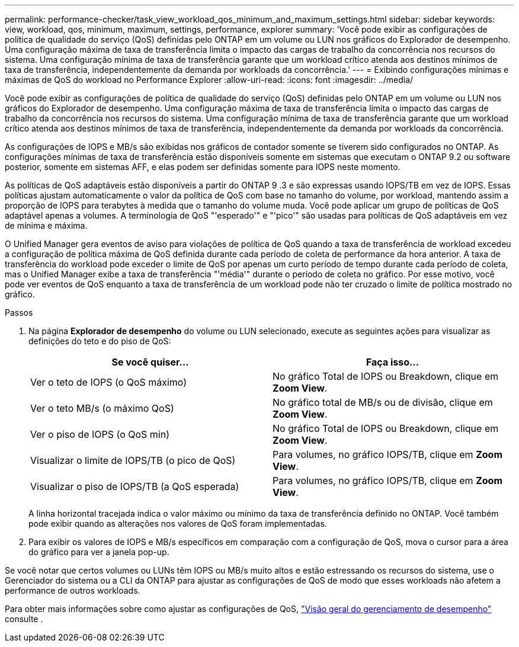 ---
permalink: performance-checker/task_view_workload_qos_minimum_and_maximum_settings.html 
sidebar: sidebar 
keywords: view, workload, qos, minimum, maximum, settings, performance, explorer 
summary: 'Você pode exibir as configurações de política de qualidade do serviço (QoS) definidas pelo ONTAP em um volume ou LUN nos gráficos do Explorador de desempenho. Uma configuração máxima de taxa de transferência limita o impacto das cargas de trabalho da concorrência nos recursos do sistema. Uma configuração mínima de taxa de transferência garante que um workload crítico atenda aos destinos mínimos de taxa de transferência, independentemente da demanda por workloads da concorrência.' 
---
= Exibindo configurações mínimas e máximas de QoS do workload no Performance Explorer
:allow-uri-read: 
:icons: font
:imagesdir: ../media/


[role="lead"]
Você pode exibir as configurações de política de qualidade do serviço (QoS) definidas pelo ONTAP em um volume ou LUN nos gráficos do Explorador de desempenho. Uma configuração máxima de taxa de transferência limita o impacto das cargas de trabalho da concorrência nos recursos do sistema. Uma configuração mínima de taxa de transferência garante que um workload crítico atenda aos destinos mínimos de taxa de transferência, independentemente da demanda por workloads da concorrência.

As configurações de IOPS e MB/s são exibidas nos gráficos de contador somente se tiverem sido configurados no ONTAP. As configurações mínimas de taxa de transferência estão disponíveis somente em sistemas que executam o ONTAP 9.2 ou software posterior, somente em sistemas AFF, e elas podem ser definidas somente para IOPS neste momento.

As políticas de QoS adaptáveis estão disponíveis a partir do ONTAP 9 .3 e são expressas usando IOPS/TB em vez de IOPS. Essas políticas ajustam automaticamente o valor da política de QoS com base no tamanho do volume, por workload, mantendo assim a proporção de IOPS para terabytes à medida que o tamanho do volume muda. Você pode aplicar um grupo de políticas de QoS adaptável apenas a volumes. A terminologia de QoS "'esperado'" e "'pico'" são usadas para políticas de QoS adaptáveis em vez de mínima e máxima.

O Unified Manager gera eventos de aviso para violações de política de QoS quando a taxa de transferência de workload excedeu a configuração de política máxima de QoS definida durante cada período de coleta de performance da hora anterior. A taxa de transferência do workload pode exceder o limite de QoS por apenas um curto período de tempo durante cada período de coleta, mas o Unified Manager exibe a taxa de transferência "'média'" durante o período de coleta no gráfico. Por esse motivo, você pode ver eventos de QoS enquanto a taxa de transferência de um workload pode não ter cruzado o limite de política mostrado no gráfico.

.Passos
. Na página *Explorador de desempenho* do volume ou LUN selecionado, execute as seguintes ações para visualizar as definições do teto e do piso de QoS:
+
|===
| Se você quiser... | Faça isso... 


 a| 
Ver o teto de IOPS (o QoS máximo)
 a| 
No gráfico Total de IOPS ou Breakdown, clique em *Zoom View*.



 a| 
Ver o teto MB/s (o máximo QoS)
 a| 
No gráfico total de MB/s ou de divisão, clique em *Zoom View*.



 a| 
Ver o piso de IOPS (o QoS min)
 a| 
No gráfico Total de IOPS ou Breakdown, clique em *Zoom View*.



 a| 
Visualizar o limite de IOPS/TB (o pico de QoS)
 a| 
Para volumes, no gráfico IOPS/TB, clique em *Zoom View*.



 a| 
Visualizar o piso de IOPS/TB (a QoS esperada)
 a| 
Para volumes, no gráfico IOPS/TB, clique em *Zoom View*.

|===
+
A linha horizontal tracejada indica o valor máximo ou mínimo da taxa de transferência definido no ONTAP. Você também pode exibir quando as alterações nos valores de QoS foram implementadas.

. Para exibir os valores de IOPS e MB/s específicos em comparação com a configuração de QoS, mova o cursor para a área do gráfico para ver a janela pop-up.


Se você notar que certos volumes ou LUNs têm IOPS ou MB/s muito altos e estão estressando os recursos do sistema, use o Gerenciador do sistema ou a CLI da ONTAP para ajustar as configurações de QoS de modo que esses workloads não afetem a performance de outros workloads.

Para obter mais informações sobre como ajustar as configurações de QoS, https://docs.netapp.com/us-en/ontap/performance-admin/index.html["Visão geral do gerenciamento de desempenho"] consulte .

